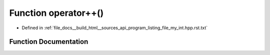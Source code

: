 .. _exhale_function_program__listing__file__my__int_8hpp_8rst_8txt_1af15865569d246fcdb6fbaa32eb18d294:

Function operator++()
=====================

- Defined in :ref:`file_docs__build_html__sources_api_program_listing_file_my_int.hpp.rst.txt`


Function Documentation
----------------------


.. doxygenfunction:: operator++()
